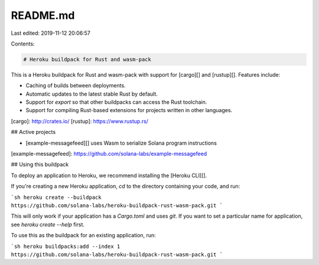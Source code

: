 README.md
=========

Last edited: 2019-11-12 20:06:57

Contents:

.. code-block:: md

    # Heroku buildpack for Rust and wasm-pack

This is a Heroku buildpack for Rust and wasm-pack with support for [cargo][] and [rustup][].  Features include:

- Caching of builds between deployments.
- Automatic updates to the latest stable Rust by default.
- Support for `export` so that other buildpacks can access the Rust toolchain.
- Support for compiling Rust-based extensions for projects written in other languages.

[cargo]: http://crates.io/
[rustup]: https://www.rustup.rs/

## Active projects

- [example-messagefeed][] uses Wasm to serialize Solana program instructions

[example-messagefeed]: https://github.com/solana-labs/example-messagefeed

## Using this buildpack

To deploy an application to Heroku, we recommend installing the [Heroku CLI][].

If you're creating a new Heroku application, `cd` to the directory containing your code, and run:

```sh
heroku create --buildpack https://github.com/solana-labs/heroku-buildpack-rust-wasm-pack.git
```

This will only work if your application has a `Cargo.toml` and uses `git`. If you want to set a particular name for application, see `heroku create --help` first.

To use this as the buildpack for an existing application, run:

```sh
heroku buildpacks:add --index 1 https://github.com/solana-labs/heroku-buildpack-rust-wasm-pack.git
```


